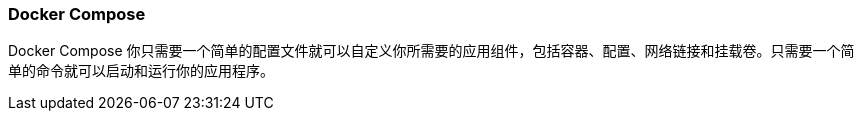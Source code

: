 === Docker Compose

Docker Compose 你只需要一个简单的配置文件就可以自定义你所需要的应用组件，包括容器、配置、网络链接和挂载卷。只需要一个简单的命令就可以启动和运行你的应用程序。
